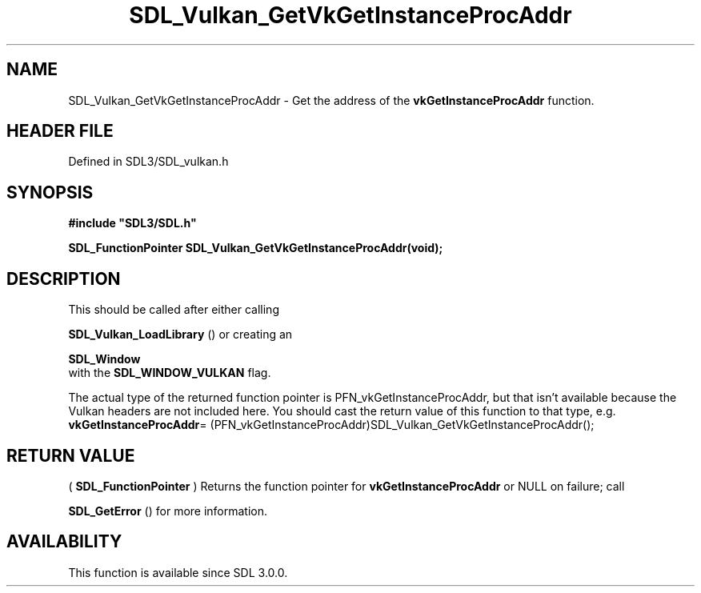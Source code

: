 .\" This manpage content is licensed under Creative Commons
.\"  Attribution 4.0 International (CC BY 4.0)
.\"   https://creativecommons.org/licenses/by/4.0/
.\" This manpage was generated from SDL's wiki page for SDL_Vulkan_GetVkGetInstanceProcAddr:
.\"   https://wiki.libsdl.org/SDL_Vulkan_GetVkGetInstanceProcAddr
.\" Generated with SDL/build-scripts/wikiheaders.pl
.\"  revision SDL-preview-3.1.3
.\" Please report issues in this manpage's content at:
.\"   https://github.com/libsdl-org/sdlwiki/issues/new
.\" Please report issues in the generation of this manpage from the wiki at:
.\"   https://github.com/libsdl-org/SDL/issues/new?title=Misgenerated%20manpage%20for%20SDL_Vulkan_GetVkGetInstanceProcAddr
.\" SDL can be found at https://libsdl.org/
.de URL
\$2 \(laURL: \$1 \(ra\$3
..
.if \n[.g] .mso www.tmac
.TH SDL_Vulkan_GetVkGetInstanceProcAddr 3 "SDL 3.1.3" "Simple Directmedia Layer" "SDL3 FUNCTIONS"
.SH NAME
SDL_Vulkan_GetVkGetInstanceProcAddr \- Get the address of the
.BR vkGetInstanceProcAddr
function\[char46]
.SH HEADER FILE
Defined in SDL3/SDL_vulkan\[char46]h

.SH SYNOPSIS
.nf
.B #include \(dqSDL3/SDL.h\(dq
.PP
.BI "SDL_FunctionPointer SDL_Vulkan_GetVkGetInstanceProcAddr(void);
.fi
.SH DESCRIPTION
This should be called after either calling

.BR SDL_Vulkan_LoadLibrary
() or creating an

.BR SDL_Window
 with the 
.BR
.BR SDL_WINDOW_VULKAN
flag\[char46]

The actual type of the returned function pointer is
PFN_vkGetInstanceProcAddr, but that isn't available because the Vulkan
headers are not included here\[char46] You should cast the return value of this
function to that type, e\[char46]g\[char46]
.BR vkGetInstanceProcAddr =
(PFN_vkGetInstanceProcAddr)SDL_Vulkan_GetVkGetInstanceProcAddr();

.SH RETURN VALUE
(
.BR SDL_FunctionPointer
) Returns the function pointer
for
.BR vkGetInstanceProcAddr
or NULL on failure; call

.BR SDL_GetError
() for more information\[char46]

.SH AVAILABILITY
This function is available since SDL 3\[char46]0\[char46]0\[char46]

